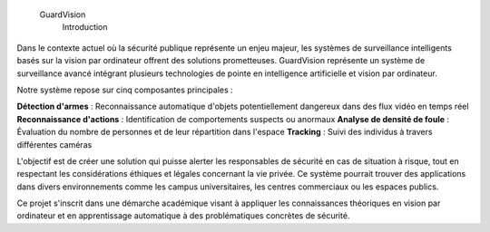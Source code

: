  GuardVision
    Introduction
Dans le contexte actuel où la sécurité publique représente un enjeu majeur, les systèmes de surveillance intelligents basés sur la vision par ordinateur offrent des solutions prometteuses. GuardVision représente un système de surveillance avancé intégrant plusieurs technologies de pointe en intelligence artificielle et vision par ordinateur.

Notre système repose sur cinq composantes principales :

**Détection d'armes** : Reconnaissance automatique d'objets potentiellement dangereux dans des flux vidéo en temps réel
**Reconnaissance d'actions** : Identification de comportements suspects ou anormaux
**Analyse de densité de foule** : Évaluation du nombre de personnes et de leur répartition dans l'espace
**Tracking** : Suivi des individus à travers différentes caméras

L'objectif est de créer une solution qui puisse alerter les responsables de sécurité en cas de situation à risque, tout en respectant les considérations éthiques et légales concernant la vie privée. Ce système pourrait trouver des applications dans divers environnements comme les campus universitaires, les centres commerciaux ou les espaces publics.

Ce projet s'inscrit dans une démarche académique visant à appliquer les connaissances théoriques en vision par ordinateur et en apprentissage automatique à des problématiques concrètes de sécurité.

